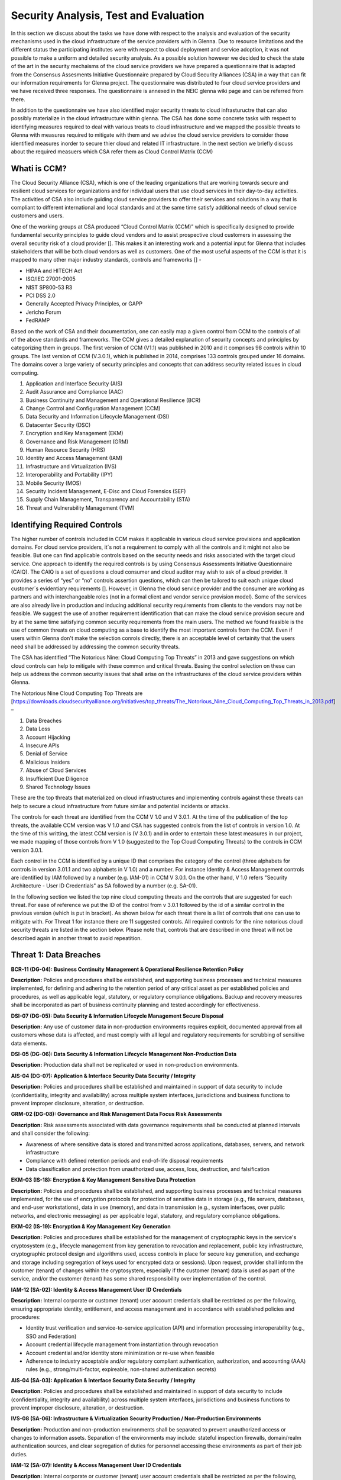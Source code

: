Security Analysis, Test and Evaluation
======================================

In this section we discuss about the tasks we have done with respect to the analysis and evaluation of the security mechanisms used in the cloud infrastructure of the service providers with in Glenna. Due to resource limitations and the different status the participating institutes were with respect to cloud deployment and service adoption, it was not possible to make a uniform and detailed security analysis. As a possible solution however we decided to check the state of the art in the security mechaisms of the cloud service providers we have prepared a questionnaire that is adapted from the Consensus Assesments Initiative Questionnaire prepared by Cloud Security Alliances (CSA) in a way that can fit our information requirements for Glenna project. The questionnaire was distributed to four cloud service providers and we have received three responses. The questionnaire is annexed in the NEIC glenna wiki page and can be referred from there. 

In addition to the questionnaire we have also identified major security threats to cloud infrastuructre that can also possibly materialize in the cloud infrastructure within glenna. The CSA has done some concrete tasks with respect to identifying measures required to deal with various treats to cloud infrastructure and we mapped the possible threats to Glenna with measures required to mitigate with them and we advise the cloud service providers to consider those identified measures inorder to secure thier cloud and related IT infrastructure. In the next section we briefly discuss about the required measuers which CSA refer them as Cloud Control Matrix (CCM)

Whati is CCM?
*************

The Cloud Security Alliance (CSA), which is one of the leading organizations that are working towards secure and resilient cloud services for organizations and for individual users that use cloud services in their day-to-day activities. The activities of CSA also include guiding cloud service providers to offer their services and solutions in a way that is compliant to different international and local standards and at the same time satisfy additional needs of cloud service customers and users. 

One of the working groups at CSA produced “Cloud Control Matrix (CCM)” which is specifically designed to provide fundamental security principles to guide cloud vendors and to assist prospective cloud customers in assessing the overall security risk of a cloud provider []. This makes it an interesting work and a potential input for Glenna that includes stakeholders that will be both cloud vendors as well as customers. One of the most useful aspects of the CCM is that it is mapped to many other major industry standards, controls and frameworks [] - 

* HIPAA and HITECH Act
* ISO/IEC 27001-2005
* NIST SP800-53 R3
* PCI DSS 2.0
* Generally Accepted Privacy Principles, or GAPP
* Jericho Forum
* FedRAMP

Based on the work of CSA and their documentation, one can easily map a given control from CCM to the controls of all of the above standards and frameworks. The CCM gives a detailed explanation of security concepts and principles by categorizing them in groups. The first version of CCM (V1.1) was published in 2010 and it comprises 98 controls within 10 groups. The last version of CCM (V.3.0.1), which is published in 2014, comprises 133 controls grouped under 16 domains. The domains cover a large variety of security principles and concepts that can address security related issues in cloud computing. 

1. Application and Interface Security (AIS)
2. Audit Assurance and Compliance (AAC)
3. Business Continuity and Management and Operational Resilience (BCR)
4. Change Control and Configuration Management (CCM)
5. Data Security and Information Lifecycle Management (DSI)
6. Datacenter Security (DSC)
7. Encryption and Key Management (EKM)
8. Governance and Risk Management (GRM)
9. Human Resource Security (HRS)
10. Identity and Access Management (IAM)
11. Infrastructure and Virtualization (IVS)
12. Interoperability and Portability (IPY)
13. Mobile Security (MOS)
14. Security Incident Management, E-Disc and Cloud Forensics (SEF)
15. Supply Chain Management, Transparency and Accountability (STA)
16. Threat and Vulnerability Management (TVM) 

Identifying Required Controls
**************************************

The higher number of controls included in CCM makes it applicable in various cloud service provisions and application domains. For cloud service providers, it´s not a requirement to comply with all the controls and it might not also be feasible. But one can find applicable controls based on the security needs and risks associated with the target cloud service. One approach to identify the required controls is by using Consensus Assessments Initiative Questionnaire (CAIQ). The CAIQ is a set of questions a cloud consumer and cloud auditor may wish to ask of a cloud provider. It provides a series of “yes” or “no” controls assertion questions, which can then be tailored to suit each unique cloud customer´s evidentiary requirements []. However, in Glenna the cloud service provider and the consumer are working as partners and with interchangeable roles (not in a formal client and vendor service provision model). Some of the services are also already live in production and inducing additional security requirements from clients to the vendors may not be feasible. 
We suggest the use of another requirement identification that can make the cloud service provision secure and by at the same time satisfying common security requirements from the main users. The method we found feasible is the use of common threats on cloud computing as a base to identify the most important controls from the CCM. Even if users within Glenna don't make the selection conrols directly, there is an acceptable level of certainity that the users need shall be addressed by addressing the common security threats. 

The CSA has identified “The Notorious Nine: Cloud Computing Top Threats” in 2013 and gave suggestions on which cloud controls can help to mitigate with these common and critical threats. Basing the control selection on these can help us address the common security issues that shall arise on the infrastructures of the cloud service providers within Glenna.

The Notorious Nine Cloud Computing Top Threats are [https://downloads.cloudsecurityalliance.org/initiatives/top_threats/The_Notorious_Nine_Cloud_Computing_Top_Threats_in_2013.pdf] –

1. Data Breaches
2. Data Loss
3. Account Hijacking
4. Insecure APIs 
5. Denial of Service
6. Malicious Insiders
7. Abuse of Cloud Services
8. Insufficient Due Diligence
9. Shared Technology Issues

These are the top threats that materialized on cloud infrastructures and implementing controls against these threats can help to secure a cloud infrastructure from future similar and potential incidents or attacks. 

The controls for each threat are identified from the CCM V 1.0 and V 3.0.1. At the time of the publication of the top threats, the available CCM version was V 1.0 and CSA has suggested controls from the list of controls in version 1.0. At the time of this writting, the latest CCM version is (V 3.0.1) and in order to entertain these latest measures in our project, we made mapping of those controls from V 1.0 (suggested to the Top Cloud Computing Threats) to the controls in CCM version 3.0.1. 

Each control in the CCM is identified by a unique ID that comprises the category of the control (three alphabets for controls in version 3.01.1 and two alphabets in V 1.0) and a number. For instance Identity & Access Management controls are identified by IAM followed by a number (e.g. IAM-01) in CCM V 3.0.1. On the other hand, V 1.0 refers "Security Architecture - User ID Credentials" as SA followed by a number (e.g. SA-01).

In the following section we listed the top nine cloud computing threats and the controls that are suggested for each threat. For ease of reference we put the ID of the control from v 3.0.1 followed by the id of a similar control in the previous version (which is put in bracket). As shown below for each threat there is a list of controls that one can use to mitigate with. For Threat 1 for instance there are 11 suggested controls. All required controls for the nine notorious cloud security threats are listed in the section below. Please note that, controls that are described in one threat will not be described again in another threat to avoid repeatition. 

Threat 1: Data Breaches
*********************

**BCR-11 (DG-04): Business Continuity Management & Operational Resilience Retention Policy**

**Description:** Policies and procedures shall be established, and supporting business processes and technical measures implemented, for defining and adhering to the retention period of any critical asset as per established policies and procedures, as well as applicable legal, statutory, or regulatory compliance obligations. Backup and recovery measures shall be incorporated as part of business continuity planning and tested accordingly for effectiveness.

**DSI-07 (DG-05): Data Security & Information Lifecycle Management Secure Disposal**

**Description:** Any use of customer data in non-production environments requires explicit, documented approval from all customers whose data is affected, and must comply with all legal and regulatory requirements for scrubbing of sensitive data elements.

**DSI-05 (DG-06): Data Security & Information Lifecycle Management Non-Production Data**

**Description:** Production data shall not be replicated or used in non-production environments.

**AIS-04 (DG-07): Application & Interface Security Data Security / Integrity**

**Description:** Policies and procedures shall be established and maintained in support of data security to include (confidentiality, integrity and availability) across multiple system interfaces, jurisdictions and business functions to prevent improper disclosure, alteration, or destruction.

**GRM-02 (DG-08): Governance and Risk Management Data Focus Risk Assessments**

**Description:** Risk assessments associated with data governance requirements shall be conducted at planned intervals and shall consider the following:

* Awareness of where sensitive data is stored and transmitted across applications, databases, servers, and network infrastructure
* Compliance with defined retention periods and end-of-life disposal requirements
* Data classification and protection from unauthorized use, access, loss, destruction, and falsification

**EKM-03 (IS-18): Encryption & Key Management Sensitive Data Protection**

**Description:** Policies and procedures shall be established, and supporting business processes and technical measures implemented, for the use of encryption protocols for protection of sensitive data in storage (e.g., file servers, databases, and end-user workstations), data in use (memory), and data in transmission (e.g., system interfaces, over public networks, and electronic messaging) as per applicable legal, statutory, and regulatory compliance obligations.

**EKM-02 (IS-19): Encryption & Key Management Key Generation**

**Description:** Policies and procedures shall be established for the management of cryptographic keys in the service's cryptosystem (e.g., lifecycle management from key generation to revocation and replacement, public key infrastructure, cryptographic protocol design and algorithms used, access controls in place for secure key generation, and exchange and storage including segregation of keys used for encrypted data or sessions). Upon request, provider shall inform the customer (tenant) of changes within the cryptosystem, especially if the customer (tenant) data is used as part of the service, and/or the customer (tenant) has some shared responsibility over implementation of the control.

**IAM-12 (SA-02): Identity & Access Management User ID Credentials**

**Description:** Internal corporate or customer (tenant) user account credentials shall be restricted as per the following, ensuring appropriate identity, entitlement, and access management and in accordance with established policies and procedures:

* Identity trust verification and service-to-service application (API) and information processing interoperability (e.g., SSO and Federation)
* Account credential lifecycle management from instantiation through revocation
* Account credential and/or identity store minimization or re-use when feasible
* Adherence to industry acceptable and/or regulatory compliant authentication, authorization, and accounting (AAA) rules (e.g., strong/multi-factor, expireable, non-shared authentication secrets)

**AIS-04 (SA-03): Application & Interface Security Data Security / Integrity**

**Description:** Policies and procedures shall be established and maintained in support of data security to include (confidentiality, integrity and availability) across multiple system interfaces, jurisdictions and business functions to prevent improper disclosure, alteration, or destruction.

**IVS-08 (SA-06): Infrastructure & Virtualization Security Production / Non-Production Environments**

**Description:** Production and non-production environments shall be separated to prevent unauthorized access or changes to information assets. Separation of the environments may include: stateful inspection firewalls, domain/realm authentication sources, and clear segregation of duties for personnel accessing these environments as part of their job duties.

**IAM-12 (SA-07): Identity & Access Management User ID Credentials**

**Description:** Internal corporate or customer (tenant) user account credentials shall be restricted as per the following, ensuring appropriate identity, entitlement, and access management and in accordance with established policies and procedures:

* Identity trust verification and service-to-service application (API) and information processing interoperability (e.g., SSO and Federation)
* Account credential lifecycle management from instantiation through revocation
* Account credential and/or identity store minimization or re-use when feasible
* Adherence to industry acceptable and/or regulatory compliant authentication, authorization, and accounting (AAA) rules (e.g., strong/multi-factor, expireable, non-shared authentication secrets)

Threat 2: Data Loss
*******************

**BCR-11 (DG-04)**

**GRM-02 (DG-08)**

**BCR-05 (RS-05): Business Continuity Management & Operational Resilience Environmental Risks**

**Description:** Physical protection against damage from natural causes and disasters, as well as deliberate attacks, including fire, flood, atmospheric electrical discharge, solar induced geomagnetic storm, wind, earthquake, tsunami, explosion, nuclear accident, volcanic activity, biological hazard, civil unrest, mudslide, tectonic activity, and other forms of natural or man-made disaster shall be anticipated, designed, and have countermeasures applied.

**BCR-06 (RS-06): Business Continuity Management & Operational Resilience Equipment Location**

**Description:** To reduce the risks from environmental threats, hazards, and opportunities for unauthorized access, equipment shall be kept away from locations subject to high probability environmental risks and supplemented by redundant equipment located at a reasonable distance.

Threat 3: Account or Service Traffic Hijacking	
**********************************************

**IAM-02 (IS-07): Identity & Access Management Credential Lifecycle / Provision Management**

**Description:** User access policies and procedures shall be established, and supporting business processes and technical measures implemented, for ensuring appropriate identity, entitlement, and access management for all internal corporate and customer (tenant) users with access to data and organizationally-owned or managed (physical and virtual) application interfaces and infrastructure network and systems components. These policies, procedures, processes, and measures must incorporate the following:

* Procedures and supporting roles and responsibilities for provisioning and de-provisioning user account entitlements following the rule of least privilege based on job function (e.g., internal employee and contingent staff personnel changes, customer-controlled access, suppliers' business relationships, or other third-party business relationships)
* Business case considerations for higher levels of assurance and multi-factor authentication secrets (e.g., management interfaces, key generation, remote access, segregation of duties, emergency access, large-scale provisioning or geographically-distributed deployments, and personnel redundancy for critical systems)
* Access segmentation to sessions and data in multi-tenant architectures by any third party (e.g., provider and/or other customer (tenant))
* Identity trust verification and service-to-service application (API) and information processing interoperability (e.g., SSO and federation)
* Account credential lifecycle management from instantiation through revocation
* Account credential and/or identity store minimization or re-use when feasible
* Authentication, authorization, and accounting (AAA) rules for access to data and sessions (e.g., encryption and strong/multi-factor, expireable, non-shared authentication secrets)
* Permissions and supporting capabilities for customer (tenant) controls over authentication, authorization, and accounting (AAA) rules for access to data and sessions
* Adherence to applicable legal, statutory, or regulatory compliance requirements

**IAM-08 and IAM-09 (IS-08): Identity & Access Management Trusted Sources (IAM-08) and Identity & Access Management User Access Authorization (IAM-09)**

**IAM-08**

**Description:** Policies and procedures are established for permissible storage and access of identities used for authentication to ensure identities are only accessible based on rules of least privilege and replication limitation only to users explicitly defined as business necessary.

**IAM-009**

**Description:** Provisioning user access (e.g., employees, contractors, customers (tenants), business partners and/or supplier relationships) to data and organizationally-owned or managed (physical and virtual) applications, infrastructure systems, and network components shall be authorized by the organization's management prior to access being granted and appropriately restricted as per established policies and procedures. Upon request, provider shall inform customer (tenant) of this user access, especially if customer (tenant) data is used as part the service and/or customer (tenant) has some shared responsibility over implementation of control.

**IAM-11 (IS-09): Identity & Access Management User Access Revocation**

**Description:** Timely de-provisioning (revocation or modification) of user access to data and organizationally-owned or managed (physical and virtual) applications, infrastructure systems, and network components, shall be implemented as per established policies and procedures and based on user's change in status (e.g., termination of employment or other business relationship, job change or transfer). Upon request, provider shall inform customer (tenant) of these changes, especially if customer (tenant) data is used as part the service and/or customer (tenant) has some shared responsibility over implementation of control.

**IAM-10 (IS-10): Identity & Access Management User Access Reviews**

**Description:** User access shall be authorized and revalidated for entitlement appropriateness, at planned intervals, by the organization's business leadership or other accountable business role or function supported by evidence to demonstrate the organization is adhering to the rule of least privilege based on job function. For identified access violations, remediation must follow established user access policies and procedures.

**SEF-02 (IS-22): Security Incident Management, E-Discovery & Cloud Forensics Incident Management**

**Description:** Policies and procedures shall be established, and supporting business processes and technical measures implemented, to triage security-related events and ensure timely and thorough incident management, as per established IT service management policies and procedures.

**IAM-12 (SA-02)**

**IAM-12 (SA-07)**

**IVS-01 (SA-14): Infrastructure & Virtualization Security Audit Logging / Intrusion Detection**

**Description:** Higher levels of assurance are required for protection, retention, and lifecycle management of audit logs, adhering to applicable legal, statutory or regulatory compliance obligations and providing unique user access accountability to detect potentially suspicious network behaviors and/or file integrity anomalies, and to support forensic investigative capabilities in the event of a security breach.

Threat 4: Insecure Interfaces and APIs
**************************

**IAM-08 and IAM-09 (IS-08)**

**AIS-04 (SA-03)**

**AIS-01 (SA-04): Application & Interface Security Application Security**

**Description:** Applications and programming interfaces (APIs) shall be designed, developed, deployed, and tested in accordance with leading industry standards (e.g., OWASP for web applications) and adhere to applicable legal, statutory, or regulatory compliance obligations.

Threat 5: Denial of Service
******************
**GRM-01 (IS-04): Governance and Risk Management Baseline Requirement**

**Description:** Baseline security requirements shall be established for developed or acquired, organizationally-owned or managed, physical or virtual, applications and infrastructure system and network components that comply with applicable legal, statutory and regulatory compliance obligations. Deviations from standard baseline configurations must be authorized following change management policies and procedures prior to deployment, provisioning, or use. Compliance with security baseline requirements must be reassessed at least annually unless an alternate frequency has been established and authorized based on business need.

**IVS-04 (OP-03): Infrastructure & Virtualization Security Information System Documentation**

**Description:** The availability, quality, and adequate capacity and resources shall be planned, prepared, and measured to deliver the required system performance in accordance with legal, statutory, and regulatory compliance obligations. Projections of future capacity requirements shall be made to mitigate the risk of system overload.

**BCR-08 (RS-07): Business Continuity Management & Operational Resilience Equipment Power Failures**

**Description:** Protection measures shall be put into place to react to natural and man-made threats based upon a geographically-specific Business Impact Assessment

**AIS-01 (SA-04)**

Threat 6: Malicious Insiders
************************

**STA-09 (CO-03): Supply Chain Management, Transparency and Accountability Third Party Audits**

**Description:** Third-party service providers shall demonstrate compliance with information security and confidentiality, access control, service definitions, and delivery level agreements included in third-party contracts. Third-party reports, records, and services shall undergo audit and review at least annually to govern and maintain compliance with the service delivery agreements.

**DSI-06 (DG-01): Data Security & Information Lifecycle Management Ownership / Stewardship**

**Description:** All data shall be designated with stewardship, with assigned responsibilities defined, documented, and communicated.

**DSI-01 (DG-03): Data Security & Information Lifecycle Management  Classification**

**Description:** Data and objects containing data shall be assigned a classification by the data owner based on data type, value, sensitivity, and criticality to the organization.

**DSI-04 (DG-07): Data Security & Information Lifecycle Management Handling / Labeling / Security Policy**

**Description:** Policies and procedures shall be established for the labeling, handling, and security of data and objects which contain data. Mechanisms for label inheritance shall be implemented for objects that act as aggregate containers for data.
**DCS-09 (FS-02): Datacenter Security User Access**

**Description:** Physical access to information assets and functions by users and support personnel shall be restricted.

**DCS-08 (FS-05): Datacenter Security Unauthorized Persons Entry**

**Description:** Ingress and egress points such as service areas and other points where unauthorized personnel may enter the premises shall be monitored, controlled and, if possible, isolated from data storage and processing facilities to prevent unauthorized data corruption, compromise, and loss.


**DCS-04 (FS-06): Datacenter Security Off-Site Authorization**

**Description:** Authorization must be obtained prior to relocation or transfer of hardware, software, or data to an offsite premises.

**HRS-02 (HR-01): Human Resources Background Screening**

**Description:** Pursuant to local laws, regulations, ethics, and contractual constraints, all employment candidates, contractors, and third parties shall be subject to background verification proportional to the data classification to be accessed, the business requirements, and acceptable risk.

**GRM-07 (IS-06): Governance and Risk Management Policy Enforcement**

**Description:** A formal disciplinary or sanction policy shall be established for employees who have violated security policies and procedures. Employees shall be made aware of what action might be taken in the event of a violation, and disciplinary measures must be stated in the policies and procedures.

**IAM-08 and IAM-09 (IS-08)**

**IAM-10 (IS-10)**

**HRS-07 (IS-13): Human Resources Roles / Responsibilities**

**Description:** Roles and responsibilities of contractors, employees, and third-party users shall be documented as they relate to information assets and security.

**IAM-05 (IS-15): Identity & Access Management Segregation of Duties**

**Description:** User access policies and procedures shall be established, and supporting business processes and technical measures implemented, for restricting user access as per defined segregation of duties to address business risks associated with a user-role conflict of interest.

**EKM-03 (IS-18)**

**EKM-02 (IS-19)**

**IAM-01 (IS-29): Identity & Access Management Audit Tools Access**

**Description:** Access to, and use of, audit tools that interact with the organization's information systems shall be appropriately segmented and restricted to prevent compromise and misuse of log data.

**GRM-10 (RI-02): Governance and Risk Management Risk Assessments**

**Description:** Aligned with the enterprise-wide framework, formal risk assessments shall be performed at least annually or at planned intervals, (and in conjunction with any changes to information systems) to determine the likelihood and impact of all identified risks using qualitative and quantitative methods. The likelihood and impact associated with inherent and residual risk shall be determined independently, considering all risk categories (e.g., audit results, threat and vulnerability analysis, and regulatory compliance).

**IVS-09 (SA-09): Infrastructure & Virtualization Security Segmentation**

**Description:** Multi-tenant organizationally-owned or managed (physical and virtual) applications, and infrastructure system and network components, shall be designed, developed, deployed and configured such that provider and customer (tenant) user access is appropriately segmented from other tenant users, based on the following considerations:

* Established policies and procedures
* Isolation of business critical assets and/or sensitive user data, and sessions that mandate stronger internal controls and high levels of assurance
* Compliance with legal, statutory and regulatory compliance obligations

Threat 7: Abuse of Cloud Services
*******************

**SEF-04 (IS-24): Security Incident Management, E-Discovery & Cloud Forensics Incident Response Legal Preparation**

**Description:** Proper forensic procedures, including chain of custody, are required for the presentation of evidence to support potential legal action subject to the relevant jurisdiction after an information security incident. Upon notification, customers and/or other external business partners impacted by a security breach shall be given the opportunity to participate as is legally permissible in the forensic investigation.

**HRS-08 (IS-26): Human Resources Technology Acceptable Use**

**Description:** Policies and procedures shall be established, and supporting business processes and technical measures implemented, for defining allowances and conditions for permitting usage of organizationally-owned or managed user end-point devices (e.g., issued workstations, laptops, and mobile devices) and IT infrastructure network and systems components. Additionally, defining allowances and conditions to permit usage of personal mobile devices and associated applications with access to corporate resources (i.e., BYOD) shall be considered and incorporated as appropriate.

Threat 8: Insufficient Due Diligence
************
**GRM-02 (DG-08)**

**GRM-01 (IS-04)**

**IAM-08 (IS-12): Identity & Access Management Trusted Sources**

**Description:** Policies and procedures are established for permissible storage and access of identities used for authentication to ensure identities are only accessible based on rules of least privilege and replication limitation only to users explicitly defined as business necessary.

**IVS-04 (OP-03)**

**GRM-11 (RI-01): Governance and Risk Management Risk Management Framework**

**Description:** Risks shall be mitigated to an acceptable level. Acceptance levels based on risk criteria shall be established and documented in accordance with reasonable resolution time frames and stakeholder approval.

**GRM-10 (RI-02): Governance and Risk Management Risk Assessments**

**Description:** Aligned with the enterprise-wide framework, formal risk assessments shall be performed at least annually or at planned intervals, (and in conjunction with any changes to information systems) to determine the likelihood and impact of all identified risks using qualitative and quantitative methods. The likelihood and impact associated with inherent and residual risk shall be determined independently, considering all risk categories (e.g., audit results, threat and vulnerability analysis, and regulatory compliance).

**BCR-01(RS-01) : Business Continuity Management & Operational Resilience, Business Continuity Planning**

**Description:** A consistent unified framework for business continuity planning and plan development shall be established, documented and adopted to ensure all business continuity plans are consistent in addressing priorities for testing, maintenance, and information security requirements. Requirements for business continuity plans include the following:

* Defined purpose and scope, aligned with relevant dependencies
* Accessible to and understood by those who will use them
* Owned by a named person(s) who is responsible for their review, update, and approval
* Defined lines of communication, roles, and responsibilities
* Detailed recovery procedures, manual work-around, and reference information
* Method for plan invocation

**BCR-09 (RS-02): Business Continuity Management & Operational Resilience Impact Analysis**

**Description:** There shall be a defined and documented method for determining the impact of any disruption to the organization (cloud provider, cloud consumer) that must incorporate the following:

* Identify critical products and services
* Identify all dependencies, including processes, applications, business partners, and third party service providers
* Understand threats to critical products and services
* Determine impacts resulting from planned or unplanned disruptions and how these vary over time
* Establish the maximum tolerable period for disruption
* Establish priorities for recovery
* Establish recovery time objectives for resumption of critical products and services within their maximum tolerable period of disruption
* Estimate the resources required for resumption

**BCR-01 (RS-03): Business Continuity Management & Operational Resilience Business Continuity Planning**

**Description:** A consistent unified framework for business continuity planning and plan development shall be established, documented and adopted to ensure all business continuity plans are consistent in addressing priorities for testing, maintenance, and information security requirements. Requirements for business continuity plans include the following:

* Defined purpose and scope, aligned with relevant dependencies
* Accessible to and understood by those who will use them
* Owned by a named person(s) who is responsible for their review, update, and approval
* Defined lines of communication, roles, and responsibilities
* Detailed recovery procedures, manual work-around, and reference information
* Method for plan invocation

**AIS-04 (SA-03)**

**AIS-01 (SA-04)**

**IVS-06 (SA-08): Infrastructure & Virtualization Security Network Security**

**Description:** Network environments and virtual instances shall be designed and configured to restrict and monitor traffic between trusted and untrusted connections. These configurations shall be reviewed at least annually, and supported by a documented justification for use for all allowed services, protocols, and ports, and by compensating controls.

**IVS-09 (SA-09)**

Threat 9: Shared Technology Vulnerabilities
**********************
**DSI-01 (DG-03)**

**GRM-01 (IS-04)**

**IAM-02 (IS-07)**

**IAM-05 (IS-15)**

**EKM-03 (IS-18)**

**TVM-02 (IS-20): Threat and Vulnerability Management Vulnerability / Patch Management**

**Description:** Policies and procedures shall be established, and supporting processes and technical measures implemented, for timely detection of vulnerabilities within organizationally-owned or managed applications, infrastructure network and system components (e.g. network vulnerability assessment, penetration testing) to ensure the efficiency of implemented security controls. A risk-based model for prioritizing remediation of identified vulnerabilities shall be used. Changes shall be managed through a change management process for all vendor-supplied patches, configuration changes, or changes to the organization's internally developed software. Upon request, the provider informs customer (tenant) of policies and procedures and identfied weaknesses especially if customer (tenant) data is used as part the service and/or customer (tenant) has some shared responsibility over implementation of control.

**IAM-12 (SA-02)**

**IVS-09 (SA-09)**

**IVS-09 (SA-11): Infrastructure & Virtualization Security Segmentation **

**Description:** Multi-tenant organizationally-owned or managed (physical and virtual) applications, and infrastructure system and network components, shall be designed, developed, deployed and configured such that provider and customer (tenant) user access is appropriately segmented from other tenant users, based on the following considerations:

* Established policies and procedures
* Isolation of business critical assets and/or sensitive user data, and sessions that mandate stronger internal controls and high levels of assurance
* Compliance with legal, statutory and regulatory compliance obligations

**IVS-01 (SA-14)**


